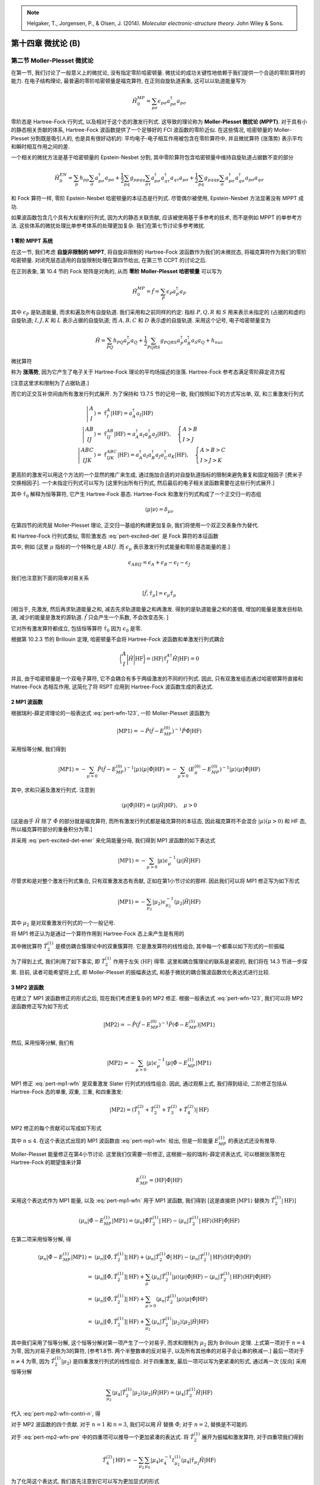 
.. only:: html

    .. math::
        \renewenvironment{equation*}
        {\begin{equation}\begin{aligned}}
        {\end{aligned}\end{equation}}
        \renewcommand{\gg}{>\!\!>}
        \renewcommand{\ll}{<\!\!<}
        \newcommand{\I}{\mathrm{i}}
        \newcommand{\D}{\mathrm{d}}
        \renewcommand{\C}{\mathrm{C}}
        \renewcommand{\Tr}{\mathrm{Tr}}
        \newcommand{\dt}{\frac{\D}{\D t}}
        \newcommand{\E}{\mathrm{e}}
        \renewcommand{\bm}{\mathbf}

.. note::
    Helgaker, T., Jorgensen, P., & Olsen, J. (2014). *Molecular electronic-structure theory.* John Wiley & Sons.

第十四章 微扰论 (B)
===================

第二节 Moller-Plesset 微扰论
----------------------------

在第一节, 我们讨论了一般意义上的微扰论, 没有指定零阶哈密顿量.
微扰论的成功关键性地依赖于我们提供一个合适的零阶算符的能力.
在电子结构理论, 最普遍的零阶哈密顿量是福克算符,
在正则自旋轨道表象, 这可以以轨道能量写为

.. math::
    \hat{H}_0^{MP} = \sum_{p\sigma} \epsilon_{p\sigma} a_{p\sigma}^\dagger a_{p\sigma}

零阶态是 Hartree-Fock 行列式, 以及相对于这个态的激发行列式.
这导致的理论称为 **Moller-Plesset 微扰论 (MPPT)**.
对于具有小的静态相关贡献的体系, Hartree-Fock 波函数提供了一个足够好的 FCI 波函数的零阶近似.
在这些情况, 哈密顿量的 Moller-Plesset 分割既是吸引人的, 也是具有很好动机的:
平均电子-电子相互作用被包含在零阶算符中, 并且微扰算符 (涨落势) 表示平均和瞬时相互作用之间的差.

一个相关的微扰方法是基于哈密顿量的 Epstein-Nesbet 分割,
其中零阶算符包含哈密顿量中维持自旋轨道占据数不变的部分

.. math::
    \hat{H}_0^{EN} = \sum_p h_{pp} \sum_{\sigma} a_{p\sigma}^\dagger a_{p\sigma}
    + \frac{1}{2} \sum_{pq} g_{ppqq} \sum_{\sigma\tau} a_{p\sigma}^\dagger a_{q\tau}^\dagger
        a_{q\tau}a_{p\sigma}
    + \frac{1}{2} \sum_{pq} g_{pqqp} \sum_{\sigma} a_{p\sigma}^\dagger a_{q\sigma}^\dagger
        a_{p\sigma}a_{q\sigma}

和 Fock 算符一样, 零阶 Epstein-Nesbet 哈密顿量的本征态是行列式.
尽管偶尔被使用, Epstein-Nesbet 方法显著没有 MPPT 成功.

如果波函数包含几个具有大权重的行列式, 因为大的静态关联贡献, 应该被使用基于多参考的技术,
而不是例如 MPPT 的单参考方法. 这些体系的微扰处理比单参考体系的处理更加复杂.
我们在第七节讨论多参考微扰.

1 零阶 MPPT 系统
^^^^^^^^^^^^^^^^

在这一节, 我们考虑 **自旋非限制的 MPPT**, 将自旋非限制的 Hartree-Fock 波函数作为我们的未微扰态,
将福克算符作为我们的零阶哈密顿量.
对闭壳层态适用的自旋限制处理在第四节给出, 在第三节 CCPT 的讨论之后.

在正则表象, 第 10.4 节的 Fock 矩阵是对角的, 从而 **零阶 Moller-Plesset 哈密顿量** 可以写为

.. math::
    \hat{H}_0^{MP} = \hat{f} = \sum_P \epsilon_P a_P^\dagger a_P

其中 :math:`\epsilon_P` 是轨道能量, 而求和遍及所有自旋轨道.
我们采用和之前同样的约定: 指标 :math:`P, Q, R` 和 :math:`S` 用来表示未指定的 (占据的和虚的)
自旋轨道; :math:`I, J, K` 和 :math:`L` 表示占据的自旋轨道;
而 :math:`A, B, C` 和 :math:`D` 表示虚的自旋轨道.
采用这个记号, 电子哈密顿量变为

.. math::
    \hat{H} = \sum_{PQ} h_{PQ} a_P^\dagger a_Q
        + \frac{1}{2} \sum_{PQRS} g_{PQRS} a_P^\dagger a_R^\dagger a_S a_Q + h_{nuc}

微扰算符

.. math::
    \hat{\Phi} = \hat{H} - \hat{f} - h_{nuc}
    :label: pert-fluc-pot

称为 **涨落势**, 因为它产生了电子关于 Hartree-Fock 理论的平均场描述的涨落.
Hartree-Fock 参考态满足零阶薛定谔方程

.. math::
    \hat{f} | \mathrm{HF} \rangle = \sum_I
        \epsilon_I | \mathrm{HF} \rangle = E_{MP}^{(0)} | \mathrm{HF} \rangle
    :label: pert-mp0-ener

[注意这里求和限制为了占据轨道.]

而它的正交互补空间由所有激发行列式展开. 为了保持和 13.7.5 节的记号一致,
我们按照如下的方式写出单, 双, 和三重激发行列式

.. math::
    \left| \begin{matrix} A \\ I \end{matrix} \right\rangle
    =&\ \hat{\tau}_I^A |\mathrm{HF}\rangle = a_A^\dagger a_I |\mathrm{HF}\rangle \\
    \left| \begin{matrix} A B \\ I J \end{matrix} \right\rangle
    =&\ \hat{\tau}_{IJ}^{AB} |\mathrm{HF}\rangle =
        a_A^\dagger a_I a_B^\dagger a_J |\mathrm{HF}\rangle,\quad
        \begin{cases} A> B \\ I >J \end{cases} \\
    \left| \begin{matrix} ABC \\ IJK \end{matrix} \right\rangle
    =&\ \hat{\tau}_{IJK}^{ABC} |\mathrm{HF}\rangle =
        a_A^\dagger a_I a_B^\dagger a_J a_C^\dagger a_K |\mathrm{HF}\rangle,\quad
        \begin{cases} A> B>C \\ I >J>K \end{cases}

更高阶的激发可以用这个方法的一个显然的推广来生成,
通过施加合适的对自旋轨道指标的限制来避免重复和固定相因子 [费米子交换相因子].
一个未指定行列式可以写为 [这里列出所有行列式, 然后最后的电子相关波函数需要在这些行列式展开.]

.. math::
    |\mu\rangle = \hat{\tau}_\mu | \mathrm{HF} \rangle
    :label: pert-excited-det

其中 :math:`\hat{\tau}_0` 解释为恒等算符, 它产生 Hartree-Fock 基态.
Hartree-Fock 和激发行列式构成了一个正交归一的态组

.. math::
    \langle \mu | \nu \rangle = \delta_{\mu\nu}

在第四节的闭壳层 Moller-Plesset 理论, 正交归一基组的构建更加复杂,
我们将使用一个双正交表象作为替代.

和 Hartree-Fock 行列式类似, 零阶激发态 :eq:`pert-excited-det` 是 Fock 算符的本征函数

.. math::
    \hat{f} |\mu\rangle = E_\mu^{(0)} |\mu\rangle = (E_{MP}^{(0)} + \epsilon_\mu) |\mu\rangle
    :label: pert-excited-det-ener

其中, 例如 [这里 :math:`\mu` 指标的一个特殊化是 :math:`ABIJ`.
而 :math:`\epsilon_\mu` 表示激发行列式能量和零阶基态能量的差.]

.. math::
    \epsilon_{ABIJ} = \epsilon_A + \epsilon_B - \epsilon_I - \epsilon_J

我们也注意到下面的简单对易关系

.. math::
    [\hat{f}, \hat{\tau}_\mu] = \epsilon_\mu \hat{\tau}_\mu

[相当于, 先激发, 然后再求轨道能量之和, 减去先求轨道能量之和再激发.
得到的是轨道能量之和的差值, 增加的能量是激发目标轨道, 减少的能量是激发的源轨道.
:math:`\hat{f}` 只会产生一个系数, 不会改变态矢. ]

它对所有激发算符都成立, 包括恒等算符 :math:`\hat{\tau}_0` 因为 :math:`\epsilon_0` 是零.

根据第 10.2.3 节的 Brillouin 定理, 哈密顿量不会将 Hartree-Fock 波函数和单激发行列式耦合

.. math::
    \bigg\langle \begin{matrix} A \\ I \end{matrix} \bigg| \hat{H} \bigg|
    \mathrm{HF} \bigg\rangle = \langle \mathrm{HF} | \hat{\tau}_I^{A\dagger}
    \hat{H} |\mathrm{HF}\rangle = 0

并且, 由于哈密顿量是一个双电子算符, 它不会耦合有多于两级激发的不同的行列式.
因此, 只有双激发组态通过哈密顿算符直接和 Hatree-Fock 态相互作用,
这简化了将 RSPT 应用到 Hartree-Fock 波函数生成的表达式.

2 MP1 波函数
^^^^^^^^^^^^

根据瑞利-薛定谔理论的一般表达式 :eq:`pert-wfn-123`, 一阶 Moller-Plesset 波函数为

.. math::
    |\mathrm{MP1}\rangle = -\hat{P}(\hat{f} - E_{MP}^{(0)})^{-1}\hat{P}\hat{\Phi}
    |\mathrm{HF}\rangle

采用恒等分解, 我们得到

.. math::
    |\mathrm{MP1}\rangle = - \sum_{\mu > 0} \hat{P}(\hat{f} - E_{MP}^{(0)})^{-1}
        | \mu \rangle \langle \mu | \hat{\Phi} |\mathrm{HF}\rangle
    = - \sum_{\mu > 0} (E_\mu^{(0)} - E_{MP}^{(0)})^{-1}
        | \mu \rangle \langle \mu | \hat{\Phi} |\mathrm{HF}\rangle

其中, 求和只遍及激发行列式. 注意到

.. math::
    \langle \mu | \hat{\Phi} | \mathrm{HF}\rangle
    = \langle \mu | \hat{H} | \mathrm{HF}\rangle,\quad \mu > 0

[这是由于 :math:`\hat{H}` 除了 :math:`\hat{\Phi}` 的部分就是福克算符,
而所有激发行列式都是福克算符的本征态, 因此福克算符不会混合 :math:`|\mu\rangle (\mu > 0)` 和
HF 态, 所以福克算符部分的重叠积分为零.]

并采用 :eq:`pert-excited-det-ener` 来化简能量分母, 我们得到 MP1 波函数的如下表达式

.. math::
    |\mathrm{MP1}\rangle = -\sum_{\mu > 0} |\mu\rangle \epsilon_\mu^{-1}
        \langle \mu | \hat{H} | \mathrm{HF} \rangle

尽管求和是对整个激发行列式集合, 只有双重激发态有贡献,
正如在第1小节讨论的那样. 因此我们可以将 MP1 修正写为如下形式

.. math::
    |\mathrm{MP1}\rangle = -\sum_{\mu_2} |\mu_2\rangle \epsilon_{\mu_2}^{-1}
        \langle \mu_2 | \hat{H} | \mathrm{HF} \rangle

其中 :math:`\mu_2` 是对双重激发行列式的一个一般记号.

将 MP1 修正认为是通过一个算符作用到 Hartree-Fock 态上来产生是有用的

.. math::
    |\mathrm{MP1}\rangle =&\ \hat{T}_2^{(1)} |\mathrm{HF}\rangle \\
    \hat{T}_2^{(1)} =&\ \sum_{\mu_2} t_{\mu_2}^{(1)}\hat{\tau}_{\mu_2}
    =\sum_{a>B, I>J} t_{IJ}^{AB(1)} a_A^\dagger a_I a_B^\dagger a_J
    :label: pert-mp1-wfn

其中微扰算符 :math:`\hat{T}_2^{(1)}` 是模仿耦合簇理论中的双重簇算符.
它是激发算符的线性组合, 其中每一个都乘以如下形式的一阶振幅

.. math::
    t_{IJ}^{AB(1)} = -\frac{\langle \mathrm{HF} | [a_J^\dagger a_B a_I^\dagger a_A, \hat{H}]
        |\mathrm{HF}\rangle }
        {\epsilon_A + \epsilon_B - \epsilon_I -\epsilon_J}
    :label: pert-mp1-wfn-amp

为了得到上式, 我们利用了如下事实, 即 :math:`\hat{T}_2^{(1)}` 作用于左矢 :math:`\langle \mathrm{HF}|`
得零. 这里和耦合簇理论的联系是紧密的, 我们将在 14.3 节进一步探索.
目前, 读者可能希望将上式, 即 Moller-Plesset 的振幅表达式, 和基于微扰的耦合簇波函数优化表达式进行比较.

3 MP2 波函数
^^^^^^^^^^^^

在建立了 MP1 波函数修正的形式之后, 现在我们考虑更复杂的 MP2 修正.
根据一般表达式 :eq:`pert-wfn-123`, 我们可以将 MP2 波函数修正写为如下形式

.. math::
    |\mathrm{MP2}\rangle = -\hat{P} (\hat{f} - E_{MP}^{(0)})^{-1}
        \hat{P} (\hat{\Phi} - E_{MP}^{(1)}) | \mathrm{MP1} \rangle

然后, 采用恒等分解, 我们有

.. math::
    |\mathrm{MP2}\rangle = -\sum_{\mu > 0} |\mu\rangle \epsilon_\mu^{-1}
        \langle \mu | \hat{\Phi} - E_{MP}^{(1)} | \mathrm{MP1} \rangle

MP1 修正 :eq:`pert-mp1-wfn` 是双重激发 Slater 行列式的线性组合.
因此, 通过观察上式, 我们得到结论, 二阶修正包括从 Hartree-Fock 态的单重, 双重, 三重, 和四重激发:

.. math::
    |\mathrm{MP2}\rangle =
        (\hat{T}_1^{(2)} + \hat{T}_2^{(2)} + \hat{T}_3^{(2)} + \hat{T}_4^{(2)})
        |\mathrm{HF}\rangle

MP2 修正的每个贡献可以写成如下形式

.. math::
    \hat{T}_n^{(2)} |\mathrm{HF}\rangle = -\sum_{\mu_n}
        |\mu_n\rangle \epsilon_{\mu_n}^{-1} \langle \mu_n |
        \hat{\Phi} - E_{MP}^{(1)} |\mathrm{MP1}\rangle
    :label: pert-mp2-wfn-contri-n

其中 :math:`n \le 4`. 在这个表达式出现的 MP1 波函数由 :eq:`pert-mp1-wfn` 给出,
但是一阶能量 :math:`E_{MP}^{(1)}` 的表达式还没有推导.

Moller-Plesset 能量修正在第4小节讨论. 这里我们仅需要一阶修正, 这根据一般的瑞利-薛定谔表达式,
可以根据张落势在 Hartree-Fock 的期望值来计算

.. math::
    E_{MP}^{(1)} = \langle \mathrm{HF}| \hat{\Phi} |\mathrm{HF}\rangle

采用这个表达式作为 MP1 能量, 以及 :eq:`pert-mp1-wfn` 用于 MP1 波函数, 我们得到
[这是直接把 :math:`|\mathrm{MP1}\rangle` 替换为 :math:`\hat{T}_2^{(1)}|\mathrm{HF}\rangle`]

.. math::
    \langle \mu_n | \hat{\Phi} - E_{MP}^{(1)} |\mathrm{MP1}\rangle
    = \langle \mu_n | \hat{\Phi} \hat{T}_2^{(1)}|\mathrm{HF}\rangle
        - \langle \mu_n | \hat{T}_2^{(1)}|\mathrm{HF}\rangle
            \langle \mathrm{HF}| \hat{\Phi} |\mathrm{HF}\rangle

在第二项采用恒等分解, 得

.. math::
    \langle \mu_n | \hat{\Phi} - E_{MP}^{(1)} |\mathrm{MP1}\rangle
    =&\ \langle \mu_n | [\hat{\Phi}, \hat{T}_2^{(1)}]|\mathrm{HF}\rangle
    + \langle \mu_n | \hat{T}_2^{(1)} \hat{\Phi} |\mathrm{HF}\rangle
    - \langle \mu_n | \hat{T}_2^{(1)}|\mathrm{HF}\rangle
            \langle \mathrm{HF}| \hat{\Phi} |\mathrm{HF}\rangle \\
    =&\ \langle \mu_n | [\hat{\Phi}, \hat{T}_2^{(1)}]|\mathrm{HF}\rangle
    + \sum_\mu \langle \mu_n | \hat{T}_2^{(1)} |\mu\rangle \langle \mu | \hat{\Phi} |\mathrm{HF}\rangle
    - \langle \mu_n | \hat{T}_2^{(1)}|\mathrm{HF}\rangle
            \langle \mathrm{HF}| \hat{\Phi} |\mathrm{HF}\rangle \\
    =&\ \langle \mu_n | [\hat{\Phi}, \hat{T}_2^{(1)}]|\mathrm{HF}\rangle
    + \sum_{\mu>0} \langle \mu_n | \hat{T}_2^{(1)} |\mu\rangle \langle \mu | \hat{\Phi} |\mathrm{HF}\rangle \\
    =&\ \langle \mu_n | [\hat{\Phi}, \hat{T}_2^{(1)}]|\mathrm{HF}\rangle
    + \sum_{\mu_2} \langle \mu_n | \hat{T}_2^{(1)} |\mu_2\rangle \langle \mu_2 | \hat{H} |\mathrm{HF}\rangle

其中我们采用了恒等分解, 这个恒等分解对第一项产生了一个对易子,
而求和限制为 :math:`\mu_2` 因为 Brillouin 定理.
上式第一项对于 :math:`n = 4` 为零, 因为对易子是秩为3的算符,
[参考1.8节. 两个半整数串的反对易子, 以及所有其他串的对易子会让串的秩减一.]
最后一项对于 :math:`n \neq 4` 为零, 因为 :math:`\hat{T}_2^{(1)}|\mu_2\rangle`
是四重激发行列式的线性组合.
对于四重激发, 最后一项可以写为更紧凑的形式, 通过再一次 [反向] 采用恒等分解

.. math::
    \sum_{\mu_2} \langle \mu_4 | \hat{T}_2^{(1)} |\mu_2\rangle \langle \mu_2 | \hat{H} |\mathrm{HF}\rangle = \langle \mu_4 | \hat{T}_2^{(1)} \hat{H} |\mathrm{HF}\rangle

代入 :eq:`pert-mp2-wfn-contri-n`, 得

.. math::
    \hat{T}_n^{(2)}|\mathrm{HF}\rangle
    = \begin{cases}
    -\sum_{\mu_n} |\mu_n\rangle \epsilon_n^{-1} \langle \mu_n |
    [\hat{\Phi}, \hat{T}_2^{(1)}]|\mathrm{HF}\rangle & n = 1,2,3 \\
    -\sum_{\mu_n} |\mu_n\rangle \epsilon_n^{-1} \langle \mu_n |
    \hat{T}_2^{(1)} \hat{H} |\mathrm{HF}\rangle & n = 4
    \end{cases}
    :label: pert-mp2-wfn-pre

对于 MP2 波函数的四个贡献. 对于 :math:`n = 1` 和 :math:`n = 3`,
我们可以用 :math:`\hat{H}` 替换 :math:`\hat{\Phi}`;
对于 :math:`n = 2`, 替换是不可能的.

对于 :eq:`pert-mp2-wfn-pre` 中的四重项可以推导一个更加紧凑的表达式.
将 :math:`\hat{T}_2^{(1)}` 展开为振幅和激发算符, 对于四重项我们得到

.. math::
    \hat{T}_4^{(2)}|\mathrm{HF}\rangle
    = -\sum_{\mu_2} \sum_{\mu_4}
        |\mu_4\rangle \epsilon_4^{-1} t_{\mu_2}^{(1)} \langle \mu_4 |
    \hat{\tau}_{\mu_2} \hat{H} |\mathrm{HF}\rangle

为了化简这个表达式, 我们首先注意到它可以写为更加显式的形式

.. math::
    \hat{T}_4^{(2)}|\mathrm{HF}\rangle
    =&\ -\frac{1}{(4!)^2} \sum_{ABCD,IJKL}
    a_A^\dagger a_I a_B^\dagger a_J a_C^\dagger a_K a_D^\dagger a_L |\mathrm{HF}\rangle \\
    &\ \times \frac{1}{(2!)^2}
    \sum_{A'B',I'J'} t_{I'J'}^{A'B'(1)}
    \frac{\langle \mathrm{HF}|
    a_L^\dagger a_D a_K^\dagger a_C a_J^\dagger a_B a_I^\dagger a_A
    a_{A'}^\dagger a_{I'} a_{B'}^\dagger a_{J'} \hat{H}
    |\mathrm{HF}\rangle}
    {\epsilon_A + \epsilon_B + \epsilon_C + \epsilon_D
    - \epsilon_I - \epsilon_J - \epsilon_K - \epsilon_L}

出现阶乘是因为求和是自由的, 而不是有约束的 [:math:`A>B>C, I>J>K` 等等].
现在我们可以按通常的方式缩并分母 [分子?] 中的算符串, 并注意到两个虚指标 :math:`A'` 和 :math:`B'`
可能匹配指标 :math:`A, B, C, D` 以 :math:`4 \times 3 = 12` 种不同方式.
对于占据指标也有类似的情况. 得

.. math::
     \hat{T}_4^{(2)}|\mathrm{HF}\rangle = -\frac{(4\times 3)^2}{(2!)^2(4!)^2}
     \sum_{ABCD,IJKL} a_A^\dagger a_I a_B^\dagger a_J a_C^\dagger a_K a_D^\dagger a_L
     |\mathrm{HF}\rangle
     \frac{
     t_{IJ}^{AB(1)} \langle \mathrm{HF}|
     a_L^\dagger a_D a_K^\dagger a_C \hat{H} |\mathrm{HF}\rangle
     }{\epsilon_A + \epsilon_B + \epsilon_C + \epsilon_D
    - \epsilon_I - \epsilon_J - \epsilon_K - \epsilon_L}

而这和如下表达式等价

.. math::
    \hat{T}_4^{(2)}|\mathrm{HF}\rangle = -\sum_{\mu_2\nu_2}
        |\mu_2 \nu_2\rangle (\epsilon_{\mu_2} + \epsilon_{\nu_2})^{-1}
        t_{\mu_2}^{(1)} \langle \nu_2 |\hat{H}|\mathrm{HF}\rangle
    :label: pert-mp2-wfn-t4

[注意 :math:`\frac{(4\times 3)^2}{(2!)^2(4!)^2} = \frac{1}{(2!)^4}`.]

注意乘积态的分母就是各个态的分母之和. 根据 :eq:`pert-mp1-wfn-amp`, 我们可以写

.. math::
    \langle \nu_2 |\hat{H}|\mathrm{HF}\rangle = -t_{\nu_2}^{(1)} \epsilon_{\nu_2}

因此 :eq:`pert-mp2-wfn-t4` 化简为

.. math::
    \hat{T}_4^{(2)}|\mathrm{HF}\rangle = \sum_{\mu_2\nu_2}
        |\mu_2 \nu_2\rangle (\epsilon_{\mu_2} + \epsilon_{\nu_2})^{-1}
        \epsilon_{\nu_2} t_{\mu_2}^{(1)} t_{\nu_2}^{(1)}

对称化指标, 我们得到下面的对 MP2 态的四重贡献的简单表达式

.. math::
    \hat{T}_4^{(2)}|\mathrm{HF}\rangle = \frac{1}{2} \sum_{\mu_2\nu_2}
        t_{\mu_2}^{(1)} t_{\nu_2}^{(1)} |\mu_2 \nu_2\rangle
    = \frac{1}{2} {\hat{T}_2^{(1)}}^2 |\mathrm{HF}\rangle

[注意对称化意味着交换 :math:`\mu, \nu` 并相加. 然后注意到]

.. math::
    \frac{\epsilon_{\nu_2}}{\epsilon_{\mu_2} + \epsilon_{\nu_2}}
    + \frac{\epsilon_{\mu_2}}{\epsilon_{\mu_2} + \epsilon_{\nu_2}} = 1

因此我们最终可以将 MP2 修正写为

.. math::
    |\mathrm{MP2}\rangle = (\hat{T}_1^{(2)} + \hat{T}_2^{(2)} + \hat{T}_3^{(2)}
        +\frac{1}{2} {\hat{T}_2^{(1)}}^2 ) |\mathrm{HF}\rangle
    :label: pert-mp2-wfn

因此, 二阶四重激发解耦合成为两个一阶双重激发的积.
剩余的二阶修正并不按这种方式解耦合.
四重激发的解耦合是 Moller-Plesset 理论的一个特殊特征.

现在, 比较 Moller-Plesset 修正 :eq:`pert-mp1-wfn` 和 :eq:`pert-mp2-wfn` 和 13.2.2
节分析的耦合簇波函数, 尤其考虑 (13.2.12) 到 (13.2.15).
MP1 修正仅包含联通一阶二重项 - 没有不连通的项出现在这一级别.
在二阶, MP2 修正包含来自二阶单重项, 双重项, 和三重项的振幅的联通贡献, 以及一个来自一阶双重项的不连通贡献.
在 MP2 波函数中, 没有贡献来自联通四重项.

从技术的观点来看, 我们发现将 MP2 四重项识别为非联通的双重项的积并不容易,
需要相当的冗长代数.
显然, 如果在 Moller-Plesset 波函数中识别联通和非联通项能变得直接, 会变得方便很多.
我们就不需要再对每个情形进行大量的代数操作. 这将会在 14.3 节的 CCPT 实现.

4 Moller-Plesset 能量
^^^^^^^^^^^^^^^^^^^^^

讨论了波函数的 Moller-Plesset 修正之后,
现在我们将注意力转向能量.
从前一小节讨论的 MP2 波函数,
原则上我们可以计算直到张落势的五阶的能量.
这里我们要求低一些, 仅考虑直到三阶微扰修正的能量.
根据 2n+1 规则, 我们可以从第2小节讨论的一阶波函数计算这些修正.

在开始之前, 值得一提的是, 零阶 Moller-Plesset 能量并不对应 Hartree-Fock 能量,
而是占据的 Hartree-Fock 自旋轨道能量之和, 参见 :eq:`pert-mp0-ener`.
为了得到 Hartree-Fock 能量, 我们还必须计算一阶能量修正 :eq:`pert-ener-123`.
从涨落势的定义 :eq:`pert-fluc-pot`, 我们得到

.. math::
    E_{MP}^{(1)} = \langle \mathrm{HF} |\hat{\Phi}| \mathrm{HF} \rangle
    = \langle \mathrm{HF} |\hat{H}| \mathrm{HF} \rangle
    - \langle \mathrm{HF} |\hat{f}| \mathrm{HF} \rangle - h_{nuc}
    :label: pert-mp1-ener

Hartree-Fock 能量因此等于零阶和一阶 Moller-Plesset 能量之和
(并加上核推斥能): [注意
:math:`\langle \mathrm{HF} |\hat{H}| \mathrm{HF} \rangle`
就是 HF 能量.]

.. math::
    E_{HF} = E_{MP}^{(0)} + E_{MP}^{(1)} + h_{nuc}

因此, 到涨落的一阶, 电子相互作用处理为平均场近似;
关联修正在二阶和更高阶出现. [这里严格说来, 一阶也是字面意义上的关联,
因为零阶正好是各个轨道能量分别相加.
只是因为在量子化学将电子关联定义为和 HF 的差, 所以一阶也就不算在关联能量中了.]

作为电子关联能的第一个估计, 我们考虑 MP2 能量. 根据 RSPT 理论, 这由下式给出

.. math::
    E_{MP}^{(2)} = \langle \mathrm{HF} | \hat{\Phi} |\mathrm{MP1}\rangle
    = \langle \mathrm{HF} | \hat{H}\hat{T}_2^{(1)} |\mathrm{HF}\rangle

这里我们将张落势 :eq:`pert-fluc-pot` 替换为了完整哈密顿量,
并引入了 :eq:`pert-mp1-wfn` 形式的一阶波函数.
作为对二级能量表达式的最后调整,
我们引入哈密顿量和簇算符的一个对易子

.. math::
    E_{MP}^{(2)} =
        \langle \mathrm{HF} | [\hat{H}, \hat{T}_2^{(1)}] |\mathrm{HF}\rangle
    :label: pert-mp2-ener

后面我们将看到, 任何 Moller-Plesset 能量修正都可以写为这样的对易子在
Hartree-Fock 的期望值.
正如在 13.3.2 讨论的, 这些对易子对于建立逐项大小延展性是重要的.

现在让我们对三阶 Moller-Plesset 能量应用相同的策略.
我们从标准三阶 RSPT 表达式 :eq:`pert-mat-ener-5` 开始

.. math::
    E_{MP}^{(3)} = \langle \mathrm{MP1} | \hat{\Phi} - E_{MP}^{(1)} |\mathrm{MP1}\rangle

引入簇算符 :eq:`pert-mp1-wfn`, 并插入一阶微扰能量的表达式 :eq:`pert-mp1-ener`, 得

.. math::
    E_{MP}^{(3)} = \langle \mathrm{HF} | \hat{T}_2^{(1)\dagger} \hat{\Phi}
        \hat{T}_2^{(1)} |\mathrm{HF}\rangle
    - \langle \mathrm{HF} | \hat{T}_2^{(1)\dagger}
        \hat{T}_2^{(1)} |\mathrm{HF}\rangle
        \langle \mathrm{HF} | \hat{\Phi} |\mathrm{HF}\rangle

下面, 引入恒等分解, 我们得到

.. math::
    \langle \mathrm{HF} | \hat{T}_2^{(1)\dagger} \hat{T}_2^{(1)}
        \hat{\Phi} |\mathrm{HF}\rangle
    = \langle \mathrm{HF} | \hat{T}_2^{(1)\dagger} \hat{T}_2^{(1)}
    |\mathrm{HF}\rangle \langle \mathrm{HF} |
        \hat{\Phi} |\mathrm{HF}\rangle

因为只有 Hartree-Fock 态和
:math:`\langle \mathrm{HF} | \hat{T}_2^{(1)\dagger} \hat{T}_2^{(1)}`
有非零重叠.
因此, 我们可以将三阶能量修正写为如下形式

.. math::
    E_{MP}^{(3)} = \langle \mathrm{HF} | \hat{T}_2^{(1)\dagger} \hat{\Phi}
        \hat{T}_2^{(1)}
        \hat{T}_2^{(1)\dagger} \hat{T}_2^{(1)}
        \hat{\Phi} |\mathrm{HF}\rangle

这很容易表示为对易子形式

.. math::
    E_{MP}^{(3)} = \langle \mathrm{HF} |
        [\hat{T}_2^{(1)\dagger}, [\hat{\Phi}, \hat{T}_2^{(1)}]]
        |\mathrm{HF}\rangle
    :label: pert-mp3-ener

现在, 这是我们对三阶能量修正的最终形式,
我们成功将 MP3 能量表示为包含张落势的对易子的 Hartree-Fock 期望值.

5 MPPT 波函数和能量的显式表达式
^^^^^^^^^^^^^^^^^^^^^^^^^^^^^^^

Moller-Plesset 能量的基于积分和轨道能量的显式表达式将会在 14.4 节推导 (对闭壳层系统),
而这不是这一节的主要内容.
但是, 为了可以对我们到目前为止得到的表达式的内容做一些了解,
我们应该暂停, 并以更多细节考虑最低阶 Moller-Plesset 波函数和能量修正,
采用简单的自旋非限制表象.

MP1 波函数在第 2 小节, 并由 :eq:`pert-mp1-wfn` 给出.
只有哈密顿量的双电子部分对 :eq:`pert-mp1-wfn-amp` 有贡献.
将这部分哈密顿量插入, 并执行一些直接的代数, 我们得到振幅的如下表达式

.. math::
    t_{IJ}^{AB(1)} = -\frac{1}{2}\sum_{PQRS}
    \frac{g_{PQRS} \langle \mathrm{HF} |
        [a_J^\dagger a_B a_I^\dagger a_A, a_P^\dagger a_R^\dagger a_S a_Q]
        |\mathrm{HF}\rangle }
        {\epsilon_A + \epsilon_B - \epsilon_I -\epsilon_J}
    = -\frac{g_{AIBJ}^a}{\epsilon_A + \epsilon_B - \epsilon_I -\epsilon_J}

[这里注意对易子在 HF 的期望值.
这里 IJ 必须是占据轨道, AB 必须是空轨道, 因此, ABIJ 作用完一定是
双重激发行列式, 这就限制了 PRSQ 只能按照原来方式返回 HF. 求和也就只剩四项.
如果 ABIJ 没有这些取值限制, AB = IJ 的话, 问题就复杂得多了.
现在没有这些复杂性, PR, QS 必须分别和 AB, IJ 匹配. 共有4中匹配方式.
另注意 :math:`g_{PQRS} = g_{RSPQ}`]

.. math::
    t_{IJ}^{AB(1)} \epsilon_{IJ}^{AB} =&\ -\frac{1}{2} \big[
        g_{AIBJ} \mathrm{HF} |
        a_J^\dagger a_B a_I^\dagger a_A a_A^\dagger a_B^\dagger a_J a_I
        |\mathrm{HF}\rangle 
    + g_{AJBI} \mathrm{HF} |
        a_J^\dagger a_B a_I^\dagger a_A a_A^\dagger a_B^\dagger a_I a_J
        |\mathrm{HF}\rangle \\
    &\ + g_{BIAJ} \mathrm{HF} |
        a_J^\dagger a_B a_I^\dagger a_A a_B^\dagger a_A^\dagger a_J a_I
        |\mathrm{HF}\rangle
    + g_{BJAI} \mathrm{HF} |
        a_J^\dagger a_B a_I^\dagger a_A a_B^\dagger a_A^\dagger a_I a_J
        |\mathrm{HF}\rangle \big] \\
    =&\ -\frac{1}{2} \big[ g_{AIBJ} - g_{AJBI} - g_{BIAJ} + g_{BJAI} \big] \\
    =&\ -\frac{1}{2} \big[ 2g_{AIBJ} - 2g_{AJBI} \big] \\
    =&\ - \big[ g_{AIBJ} - g_{AJBI} \big] 

其中, 我们引入了反对称双电子积分

.. math::
    g_{AIBJ}^a = g_{AIBJ} - g_{AJBI}

将上面 :math:`t_{IJ}^{AB(1)}` 的振幅插入到波函数 :eq:`pert-mp1-wfn`,
我们得到 MPI 波函数修正的最终表达式

.. math::
    |\mathrm{MP1}\rangle = -\sum_{A>B,I>J}
    \frac{g_{AIBJ}^a}{\epsilon_A + \epsilon_B - \epsilon_I - \epsilon_J}
    \left| \begin{matrix} AB \\ IJ \end{matrix} \right\rangle

每个双重激发行列式对 MP1 波函数有一个正比于反对称的双电子积分
按照包含联系的轨道能量的分母加权的贡献.

现在我们考虑在第4小节考虑的二阶能量修正.
在 :eq:`pert-mp2-ener` 中代入哈密顿量的双电子部分的表达式,
以及微扰的双重算符 :math:`\hat{T}_2^{(1)}` 的表达式,
在一些代数之后, 我们得到, 下面的对于能量修正的简单表达式

.. math::
    E_{MP}^{(2)} = -\sum_{A>B,I>J}
    \frac{|g_{AIBJ}^a|^2}{\epsilon_A + \epsilon_B - \epsilon_I - \epsilon_J}

[推导如下. 首先注意 :math:`[A,B]^\dagger = [B^\dagger, A^\dagger]`. 根据 :eq:`pert-mp1-wfn-amp`]

.. math::
    t_{IJ}^{AB(1)} \epsilon_{IJ}^{AB}
    = -\langle \mathrm{HF} |
        [a_J^\dagger a_B a_I^\dagger a_A, \hat{H}]
        |\mathrm{HF}\rangle
    = - \langle \mathrm{HF} |
        [\hat{H}, a_A^\dagger a_I a_B^\dagger a_J]
        |\mathrm{HF}\rangle

.. math::
    E_{MP}^{(2)} =&\ \langle \mathrm{HF} | [\hat{H}, \hat{T}_2^{(1)}] | \mathrm{HF}\rangle \\
    =&\ \sum_{A>B,I>J} t_{IJ}^{AB(1)}
        \langle \mathrm{HF} | [\hat{H}, a_A^\dagger a_I a_B^\dagger a_J]
        | \mathrm{HF} \rangle \\
    =&\ -\sum_{A>B,I>J} t_{IJ}^{AB(1)} t_{IJ}^{AB(1)} \epsilon_{IJ}^{AB} \\
    =&\ -\sum_{A>B,I>J} (g_{AIBJ}^{a})^2 (\epsilon_{IJ}^{AB})^{-1}

正如二阶 RSPT 通常的那样, 能量修正是负的.
对每个双重激发行列式有一个贡献, 来自对反对称双电子积分平方按照联系的轨道能量的差加权.
MP2 能量的计算的标度是系统尺寸的四次方,
尽管双电子积分的初始转换从 AO 到 MO 基组更昂贵, 标度是五次方.
我们将推导一个类似的表达式, 更适用于闭壳层计算, 参见 14.4 节.

在这里, 我们强调一下术语的问题.
术语 "MP2 能量" 通常指总电子能量, 通过对所有直到二阶的修正求和得到

.. math::
    E_{MP2} = E_{MP}^{(0)} + E_{MP}^{(1)} + E_{MP}^{(2)}
        + h_{nuc} = E_{HF} + E_{MP}^{(2)}

对应地, 我们应该将上式的个别贡献称为 "能量修正",
并且例如, 将 :math:`E_{MP}^{(2)}` 称为 "MP2 能量修正" 而不是 "MP2 能量".

6 Moller-Plesset 理论的大小延展性
^^^^^^^^^^^^^^^^^^^^^^^^^^^^^^^^^

在第 4 小节, 我们提出将 Moller-Plesset 能量修正表示为嵌套的对易子是有好处的.
在这一小节, 我们将看到这样的对易子表达式是方便的,
因为它们使得能量修正逐项大小延展,
就像耦合簇理论的相似变换形式使得耦合簇方程逐项大小延展那样,
这在 13.3.2 已经展示.
我们先考虑两个无相互作用系统的微扰波函数, 然后继续考虑 Moller-Plesset 能量的可分性.

对于两个无相互作用系统 A 和 B, 一阶 Moller-Plesset 波函数可以写为如下形式

.. math::
    |\mathrm{MP1}_{AB}\rangle = \hat{T}_{2AB}^{(1)}
        |\mathrm{HF}_{AB}\rangle = \sum_{\mu_{2AB}}
        t_{\mu_{2AB}}^{(1)} |\mu_{2AB}\rangle
    :label: pert-mp1-wfn-ab

其中振幅由下式给出

.. math::
    t_{\mu_{2AB}}^{(1)} = -\epsilon_{\mu_{2AB}}^{-1}
        \langle \mathrm{HF}_{AB} |
        [\hat{\tau}_{\mu_{2AB}}^\dagger, \hat{H}_{AB}]
        | \mathrm{HF}_{AB}\rangle

上式中的逆激发算符可以写为两个算符的乘积, 其中一个影响系统 A, 而另一个影响系统 B:

.. math::
    \hat{\tau}_{\mu_{2AB}}^\dagger =
        \hat{\tau}_A^\dagger \hat{\tau}_B^\dagger

算符 :math:`\hat{\tau}_A^\dagger` 可以是恒等算符
(在这种情况, 它不影响 Hartree-Fock 右矢)
或者, 它可以是分别对占据自旋轨道的产生和对虚自旋轨道的湮灭算符的串
(在这种情况, 它湮灭 Hartree-Fock 右矢).
相同的考虑对 :math:`\hat{\tau}_{AB}^\dagger` 也适用.
[但这两个不能同时是恒等算符.]
由于对不同的无相互作用的子系统的算符相互对易, 我们可以将矩阵元
:math:`t_{\mu_{2AB}}^{(1)}` 写为

.. math::
    \langle \mathrm{HF}_{AB} |
        [\hat{\tau}_{\mu_{2AB}}^\dagger, \hat{H}_{AB}]
        | \mathrm{HF}_{AB}\rangle
    = \langle \mathrm{HF}_{AB} |
        [\hat{\tau}_{A}^\dagger, \hat{H}_{A}] \hat{\tau}_B^\dagger
        | \mathrm{HF}_{AB}\rangle
    + \langle \mathrm{HF}_{AB} |
        [\hat{\tau}_{B}^\dagger, \hat{H}_{B}] \hat{\tau}_A^\dagger
        | \mathrm{HF}_{AB}\rangle

[这里首先将 :math:`H_{AB}` 拆开, 得到两个对易子, 每个对易子再拆开第一项,
得到一共4个对易子. 但是其中两个对易子是 A 和 B 子系统之间的对易子, 因此为零. ]

上式对于所有对两个系统都造成影响的激发算符为零.

[这里考虑第一项的算符, 它是两个子系统算符的乘积. 对 A 子系统是 :math:`[\hat{\tau}_{A}^\dagger, \hat{H}_{A}]`, 这个先不管. 对 B 子系统是 :math:`\hat{\tau}_B^\dagger`. 但是要将 :math:`\hat{\tau}_B^\dagger` 在 HF 态求期望值,
要使这个期望值不为零, :math:`\hat{\tau}_B^\dagger` 只能是恒等算符.
因此对于 :math:`\hat{\tau}_{\mu_{2AB}}^\dagger = \hat{\tau}_A^\dagger \hat{\tau}_B^\dagger` 有三种情况. 第一种情况, :math:`\hat{\tau}_A^\dagger` 为恒等,
即激发只对子系统 B 造成影响 (另一个一定不为恒等). 第二种情况, :math:`\hat{\tau}_B^\dagger` 为恒等 (另一个一定不为恒等),
即激发只对子系统 A 造成影响. 第三种情况, :math:`\hat{\tau}_A^\dagger` 都不为恒等,
这时就是 上式为零的情况. 根据上面的讨论, 不存在两个都是恒等的情况.
]

因此我们得到结论, 对于所有表示两个子系统的同时激发的行列式,
:eq:`pert-mp1-wfn-ab` 中的一阶振幅为零.
更进一步, 剩余的系统内振幅变得从分开的子系统计算得到的振幅相同.
因此, 我们可以将一阶双重振幅写为

.. math::
    \hat{T}_{2AB}^{(1)} = \hat{T}_{2A}^{(1)} + \hat{T}_{2B}^{(1)}
    :label: pert-t2ab-sep

和 RSPT 的一般公式一致. 我们看到, 由哈密顿量的可加性和修正的对易子表达式,
直接导致了振幅的可分性.

转到二阶微扰论, 我们希望验证无相互作用系统的 MP2 波函数和一般 RSPT 表达式
:eq:`pert-size-wfn-n` 一致.
正如在第3小节讨论的 MP2 波函数可以写为 :eq:`pert-mp2-wfn` 形式,
包括非联通的四重项贡献, 和联通的单重, 双重和三重贡献.
联通贡献可以写为 :eq:`pert-mp2-wfn-pre` 的对易子形式

.. math::
    \hat{T}_{nAB}^{(2)} |\mathrm{HF}_{AB}\rangle
    = -\sum_{\mu_{nAB}} |\mu_{nAB}\rangle \epsilon_{\mu_{nAB}}^{-1}
    \langle \mathrm{HF}_{AB} |
    [ \hat{\tau}_{nAB}^\dagger, [\hat{\Phi}_{AB},
    \hat{T}_{2AB}^{(1)} ]] | \mathrm{HF}_{AB} \rangle,
    \quad n = 1,2,3
    :label: pert-tnab-pre

展开内层对易子, 我们发现, 所有和两个系统都相关的项为零,
由于两个无相互作用系统的算符对易:

.. math::
    [\hat{\Phi}_{AB}, \hat{T}_{2AB}^{(1)} ]
    = [\hat{\Phi}_{A} + \hat{\Phi}_{B},
    \hat{T}_{2A}^{(1)} + \hat{T}_{2B}^{(1)} ]
    = [\hat{\Phi}_{A}, \hat{T}_{2A}^{(1)} ]
    + [\hat{\Phi}_{B}, \hat{T}_{2B}^{(1)} ]
    :label: pert-size-comm-2

现在我们可以利用导出一阶振幅的可加性 :eq:`pert-t2ab-sep` 一样的论证,
来推导出 :eq:`pert-tnab-pre` 的可加性.

[这里利用上一部分关于 :math:`\hat{T}_{2AB}^{(1)}` 可分性的结论,
得到了上式, 即内层对易子的可分性. 然后只要在上一部分的讨论中,
将 :math:`\hat{H}_{AB}` 的可加性替换为内层对易子的可分性,
我们即按照同样的逻辑, 可以导出外层对易子
:math:`[ \hat{\tau}_{nAB}^\dagger, [\hat{\Phi}_{AB},\hat{T}_{2AB}^{(1)} ]]`
的可分性.]

因此, 在 MP2 波函数中的联通贡献可以写为和一阶修正同样的形式:

.. math::
    T_{nAB}^{(2)} = \hat{T}_{nA}^{(2)} + \hat{T}_{nB}^{(2)},
    \quad n = 1,2,3

作为对比, 非联通四重项并不像上式那样可分.

[这里有一个问题, 如果仅仅直接把四重项带入上面的讨论, 为什么不成立.
很简单, 因为根据 :eq:`pert-mp2-wfn-pre`, :math:`n=4` 的项并不能写为嵌套对易子形式.]

将 :eq:`pert-t2ab-sep` 代入四重项的表达式,
我们得到

.. math::
    \hat{T}_{4AB}^{(2)}
    = \frac{1}{2} (\hat{T}_{2AB}^{(1)})^2
    = \hat{T}_{4A}^{(2)} + \hat{T}_{4B}^{(2)}
    + \hat{T}_{2A}^{(1)} \hat{T}_{2B}^{(1)}

乘积 :math:`\hat{T}_{2A}^{(1)} \hat{T}_{2B}^{(1)}` 对于得到一个
和 :eq:`pert-size-wfn-n` 自洽的波函数是必要的

.. math::
    |\mathrm{MP2}_{AB}\rangle =&\
        (\hat{T}_{1AB}^{(2)} + \hat{T}_{2AB}^{(2)} + \hat{T}_{3AB}^{(2)}
        + \hat{T}_{4AB}^{(2)}) |\mathrm{HF}_{AB}\rangle \\
     =&\ (\hat{T}_{1A}^{(2)} + \hat{T}_{2A}^{(2)} + \hat{T}_{3A}^{(2)}
        + \hat{T}_{4A}^{(2)}) |\mathrm{HF}_{AB}\rangle 
        + (\hat{T}_{1B}^{(2)} + \hat{T}_{2B}^{(2)} + \hat{T}_{3B}^{(2)}
        + \hat{T}_{4B}^{(2)}) |\mathrm{HF}_{AB}\rangle \\
    &\ + \hat{T}_{2A}^{(1)} \hat{T}_{2B}^{(1)} |\mathrm{HF}_{AB}\rangle

并且 MP2 波 [函数] 算符可以相应地写为如下形式

.. math::
    \hat{T}_{AB}^{(2)} = \hat{T}_A^{(2)} + \hat{T}_B^{(2)}
        + \hat{T}_A^{(1)} \hat{T}_B^{(1)}

正如从 :eq:`pert-size-wfn-n` 所期待的那样.
MP2 波函数修正因此从各自系统的算符, 和这些算符的积来生成.

在考虑了 MP1 和 MP2 波函数修正之后, 我们通过考虑能量修正来结束这一小节.
一阶修正平凡地可分, 从张落势的可加性:

.. math::
    E_{MPAB}^{(1)} = \langle \mathrm{HF}_{AB}|
    \hat{\Phi}_A + \hat{\Phi}_B | \mathrm{HF}_{AB} \rangle
    = E_{MPA}^{(1)} + E_{MPB}^{(1)}

以同样的方式, 二阶修正的可加性从对易子的可加性 :eq:`pert-size-comm-2` 得到

.. math::
    E_{MPAB}^{(2)} =&\ \langle \mathrm{HF}_{AB}|
    [\hat{\Phi}_{AB}, \hat{T}_{2AB}^{(1)}] | \mathrm{HF}_{AB} \rangle \\
    =&\ \langle \mathrm{HF}_{AB}|
    [\hat{\Phi}_{A}, \hat{T}_{2A}^{(1)}]
    + [\hat{\Phi}_{B}, \hat{T}_{2B}^{(1)}] | \mathrm{HF}_{AB} \rangle \\
    =&\ E_{MPA}^{(2)} + E_{MPB}^{(2)}

读者可以验证类似地, 系统间项在三阶能量修正 :eq:`pert-mp3-ener` 中并不存在.
[相当于将 :eq:`pert-mp3-ener` 中的 :math:`\hat{T}_{2AB}^{(1)\dagger}`
换为振幅, 按照前面嵌套对易子的讨论验证. ]
因此, 将张落势和振幅分为关于每个子系统的项, 并展开嵌套对易子, 我们得到

.. math::
    E_{MPAB}^{(3)}
        = \langle \mathrm{HF}_{AB}|
        [  \hat{T}_{2AB}^{(1)\dagger},
    [\hat{\Phi}_{AB}, \hat{T}_{2AB}^{(1)}]] | \mathrm{HF}_{AB} \rangle
    = E_{MPA}^{(3)} + E_{MPB}^{(3)}

再一次, 我们发现复合系统地能量可以直接分为子系统的能量.

对易子形式对于能量修正的优势现在很明显了.
对易子保证了能量的可加性直接从 Hartree-Fock 波函数的可分性,
以及张落势和振幅的可加性得到.
能量修正是 **逐项可分的**, 没有违背大小一致的项产生, 也没有抵消发生.
我们有时将这个称为对易子提供了一个能量修正的 **联通** 形式.

作为结论, 重构 Moller-Plesset 能量和波函数修正是可能的,
从而它们的可分性和大小延展性变得很明显.
但是, 修正的可分性在原始的 Moller-Plesset 理论并不明显,
而是变得透明, 仅仅当对易子被引入. 在 14.3 节,
我们将发展耦合簇微扰论, 其中联通的 (逐项大小延展的) 对易子形式自然出现,
而不必手动重构表达式.
